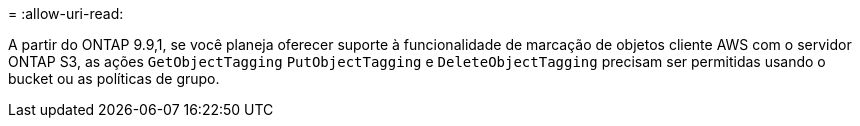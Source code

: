 = 
:allow-uri-read: 


A partir do ONTAP 9.9,1, se você planeja oferecer suporte à funcionalidade de marcação de objetos cliente AWS com o servidor ONTAP S3, as ações `GetObjectTagging` `PutObjectTagging` e `DeleteObjectTagging` precisam ser permitidas usando o bucket ou as políticas de grupo.
